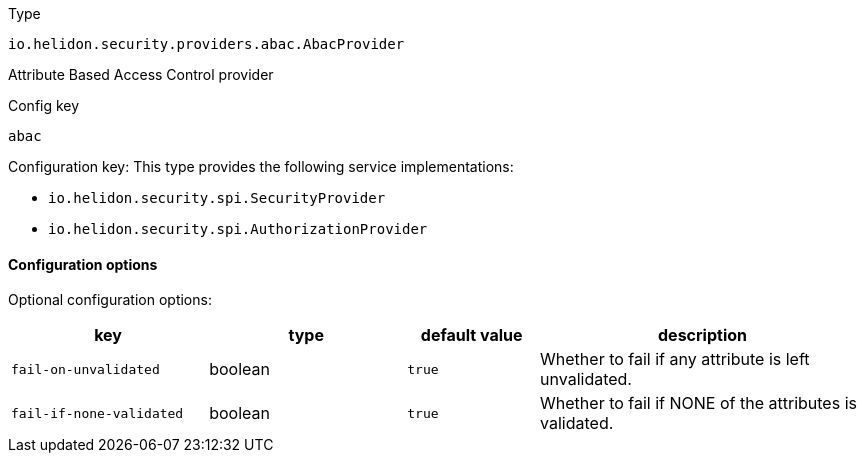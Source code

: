 ///////////////////////////////////////////////////////////////////////////////

    Copyright (c) 2022 Oracle and/or its affiliates.

    Licensed under the Apache License, Version 2.0 (the "License");
    you may not use this file except in compliance with the License.
    You may obtain a copy of the License at

        http://www.apache.org/licenses/LICENSE-2.0

    Unless required by applicable law or agreed to in writing, software
    distributed under the License is distributed on an "AS IS" BASIS,
    WITHOUT WARRANTIES OR CONDITIONS OF ANY KIND, either express or implied.
    See the License for the specific language governing permissions and
    limitations under the License.

///////////////////////////////////////////////////////////////////////////////

ifndef::rootdir[:rootdir: {docdir}/../..]

:description: Configuration of io.helidon.security.providers.abac.AbacProvider
:keywords: helidon, config, io.helidon.security.providers.abac.AbacProvider
:basic-table-intro: The table below lists the configuration keys that configure io.helidon.security.providers.abac.AbacProvider

[source,text]
.Type
----
io.helidon.security.providers.abac.AbacProvider
----

Attribute Based Access Control provider


[source,text]
.Config key
----
abac
----

Configuration key:
This type provides the following service implementations:

- `io.helidon.security.spi.SecurityProvider`
- `io.helidon.security.spi.AuthorizationProvider`


==== Configuration options




Optional configuration options:
[cols="3,3,2,5"]

|===
|key |type |default value |description

|`fail-on-unvalidated` |boolean |`true` |Whether to fail if any attribute is left unvalidated.
|`fail-if-none-validated` |boolean |`true` |Whether to fail if NONE of the attributes is validated.

|===
